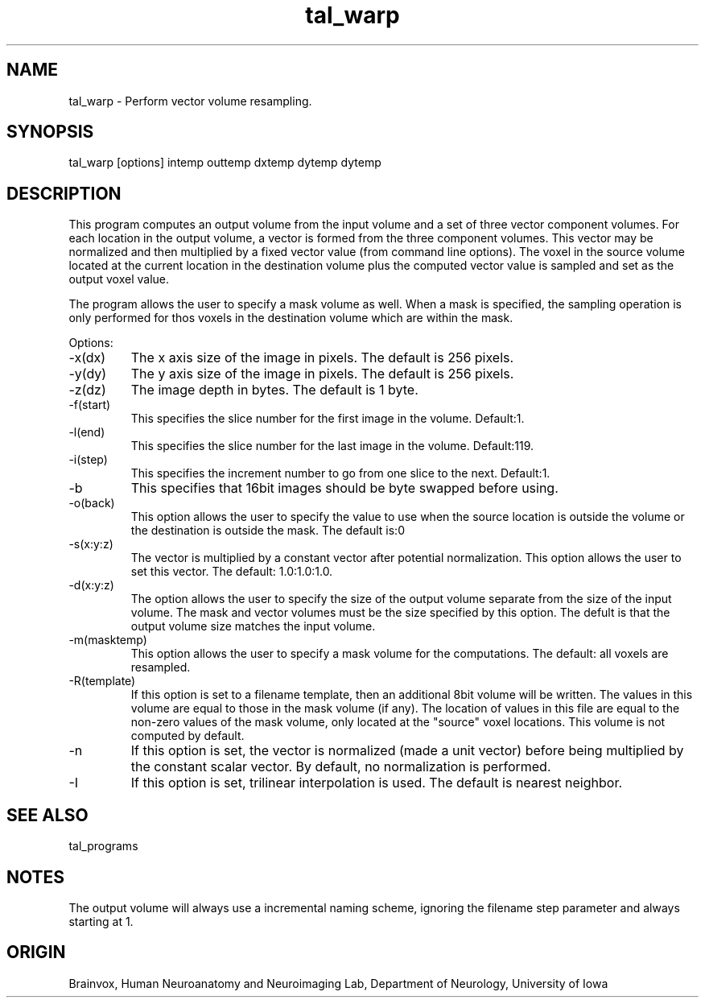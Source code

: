 .TH tal_warp Brainvox
.SH NAME
tal_warp \- Perform vector volume resampling.
.SH SYNOPSIS
tal_warp [options] intemp outtemp dxtemp dytemp dytemp
.SH DESCRIPTION
This program computes an output volume from the input volume and a
set of three vector component volumes.  For each location in the
output volume, a vector is formed from the three component volumes.
This vector may be normalized and then multiplied by a fixed vector
value (from command line options).  The voxel in the source volume
located at the current location in the destination volume plus the
computed vector value is sampled and set as the output voxel value.
.PP
The program allows the user to specify a mask volume as well.  When a mask is
specified, the sampling operation is only performed for thos voxels in the
destination volume which are within the mask.
.PP
Options:
.TP
-x(dx)
The x axis size of the image in pixels.  The default is 256 pixels.
.TP
-y(dy)
The y axis size of the image in pixels.  The default is 256 pixels.
.TP
-z(dz)
The image depth in bytes.  The default is 1 byte.
.TP
-f(start)
This specifies the slice number for the first image in the volume.  Default:1.
.TP
-l(end)
This specifies the slice number for the last image in the volume.  Default:119.
.TP
-i(step)
This specifies the increment number to go from one slice to the next.  Default:1.
.TP
-b
This specifies that 16bit images should be byte swapped before using.
.TP
-o(back)
This option allows the user to specify the value to use when the source 
location is outside the volume or the destination is outside the mask.  
The default is:0
.TP
-s(x:y:z)
The vector is multiplied by a constant vector after potential normalization.
This option allows the user to set this vector.  The default: 1.0:1.0:1.0.
.TP
-d(x:y:z)
The option allows the user to specify the size of the output volume separate
from the size of the input volume.  The mask and vector volumes must be
the size specified by this option.  The defult is that the output volume
size matches the input volume.
.TP
-m(masktemp)
This option allows the user to specify a mask volume for the computations. 
The default: all voxels are resampled.
.TP
-R(template)
If this option is set to a filename template, then an additional 8bit
volume will be written.  The values in this volume are equal to those
in the mask volume (if any).  The location of values in this file are
equal to the non-zero values of the mask volume, only located at the
"source" voxel locations. This volume is not computed by default.
.TP
-n
If this option is set, the vector is normalized (made a unit vector) before
being multiplied by the constant scalar vector.  By default, no normalization
is performed.
.TP
-I
If this option is set, trilinear interpolation is used.  The default is
nearest neighbor.
.PP
.SH SEE ALSO
tal_programs
.SH NOTES
The output volume will always use a incremental naming scheme, ignoring
the filename step parameter and always starting at 1.
.PP
.SH ORIGIN
Brainvox, Human Neuroanatomy and Neuroimaging Lab, Department of Neurology,
University of Iowa
